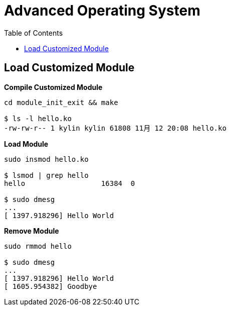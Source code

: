 = Advanced Operating System
:toc: manual

== Load Customized Module

[source, bash]
.*Compile Customized Module*
----
cd module_init_exit && make

$ ls -l hello.ko 
-rw-rw-r-- 1 kylin kylin 61808 11月 12 20:08 hello.ko
----

[source, bash]
.*Load Module*
----
sudo insmod hello.ko 

$ lsmod | grep hello
hello                  16384  0

$ sudo dmesg 
...
[ 1397.918296] Hello World
----

[source, bash]
.*Remove Module*
----
sudo rmmod hello 

$ sudo dmesg 
...
[ 1397.918296] Hello World
[ 1605.954382] Goodbye
----

